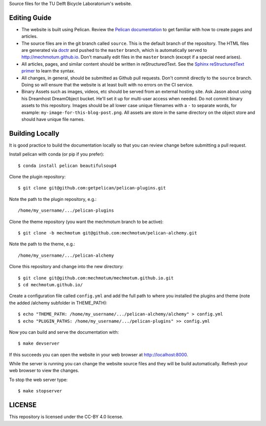 Source files for the TU Delft Bicycle Laboratorium's website.

Editing Guide
=============

- The website is built using Pelican. Review the `Pelican documentation`_ to
  get familiar with how to create pages and articles.
- The source files are in the git branch called ``source``. This is the default
  branch of the repository. The HTML files are generated via doctr_ and pushed
  to the ``master`` branch, which is automatically served to
  http://mechmotum.github.io. Don't manually edit files in the ``master``
  branch (except if a special need arises).
- All articles, pages, and similar content should be written in
  reStructuredText. See the `Sphinx reStructuredText primer`_ to learn the
  syntax.
- All changes, in general, should be submitted as Github pull requests. Don't
  commit directly to the ``source`` branch. Doing so will ensure that the
  website is at least built with no errors on the CI service.
- Binary Assets such as images, videos, etc should be served from an external
  hosting site. Ask Jason about using his Dreamhost DreamObject bucket. He'll
  set it up for multi-user access when needed. Do not commit binary assets to
  this repository. Images should be all lower case unique filenames with a
  ``-`` to separate words, for example: ``my-image-for-this-blog-post.png``.
  All assets are store in the same directory on the object store and should
  have unique file names.

.. _Pelican documentation: http://docs.getpelican.com/en/stable/
.. _doctr: https://github.com/drdoctr/doctr
.. _Sphinx reStructuredText primer: http://www.sphinx-doc.org/en/master/usage/restructuredtext/basics.html

Building Locally
================

It is good practice to build the documentation locally so that you can review
change before submitting a pull request.

Install pelican with conda (or pip if you prefer)::

   $ conda install pelican beautifulsoup4

Clone the plugin repository::

   $ git clone git@github.com:getpelican/pelican-plugins.git

Note the path to the plugin repository, e.g.::

   /home/my_username/.../pelican-plugins

Clone the theme repository (you want the mechmotum branch to be active)::

   $ git clone -b mechmotum git@github.com:mechmotum/pelican-alchemy.git

Note the path to the theme, e.g.::

   /home/my_username/.../pelican-alchemy

Clone this repository and change into the new directory::

   $ git clone git@github.com:mechmotum/mechmotum.github.io.git
   $ cd mechmotum.github.io/

Create a configuration file called ``config.yml`` and add the full path to
where you installed the plugins and theme (note the added /alchemy subfolder in THEME_PATH)::

   $ echo "THEME_PATH: /home/my_username/.../pelican-alchemy/alchemy" > config.yml
   $ echo "PLUGIN_PATHS: /home/my_username/.../pelican-plugins" >> config.yml

Now you can build and serve the documentation with::

   $ make devserver

If this succeeds you can open the website in your web browser at
http://localhost:8000.

While the server is running you can change the website source files and they
will be build automatically. Refresh your web browser to view the changes.

To stop the web server type::

   $ make stopserver

LICENSE
=======

This repository is licensed under the CC-BY 4.0 license.
